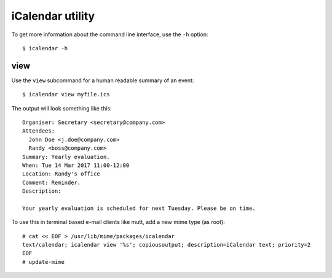 iCalendar utility
=================

To get more information about the command line interface, use the ``-h``
option::

    $ icalendar -h

view
----

Use the ``view`` subcommand for a human readable summary of an event::

    $ icalendar view myfile.ics

The output will look something like this::

    Organiser: Secretary <secretary@company.com>
    Attendees:
      John Doe <j.doe@company.com>
      Randy <boss@company.com>
    Summary: Yearly evaluation.
    When: Tue 14 Mar 2017 11:00-12:00
    Location: Randy's office
    Comment: Reminder.
    Description:

    Your yearly evaluation is scheduled for next Tuesday. Please be on time.

To use this in terminal based e-mail clients like mutt, add a new mime type (as
root)::

    # cat << EOF > /usr/lib/mime/packages/icalendar
    text/calendar; icalendar view '%s'; copiousoutput; description=iCalendar text; priority=2
    EOF
    # update-mime
